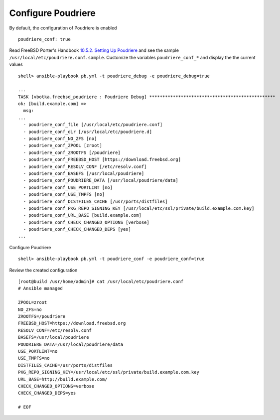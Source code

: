 Configure Poudriere
===================

By default, the configuration of Poudriere is enabled ::

  poudriere_conf: true

Read FreeBSD Porter's Handbook `10.5.2. Setting Up Poudriere
<https://docs.freebsd.org/en/books/porters-handbook/#testing-poudriere>`_ and see the sample
``/usr/local/etc/poudriere.conf.sample``. Customize the variables ``poudriere_conf_*`` and display
the the current values ::

  shell> ansible-playbook pb.yml -t poudriere_debug -e poudriere_debug=true

  ...
  TASK [vbotka.freebsd_poudriere : Poudriere Debug] ************************************************
  ok: [build.example.com] =>
    msg:
  ...
    - poudriere_conf_file [/usr/local/etc/poudriere.conf]
    - poudriere_conf_dir [/usr/local/etc/poudriere.d]
    - poudriere_conf_NO_ZFS [no]
    - poudriere_conf_ZPOOL [zroot]
    - poudriere_conf_ZROOTFS [/poudriere]
    - poudriere_conf_FREEBSD_HOST [https://download.freebsd.org]
    - poudriere_conf_RESOLV_CONF [/etc/resolv.conf]
    - poudriere_conf_BASEFS [/usr/local/poudriere]
    - poudriere_conf_POUDRIERE_DATA [/usr/local/poudriere/data]
    - poudriere_conf_USE_PORTLINT [no]
    - poudriere_conf_USE_TMPFS [no]
    - poudriere_conf_DISTFILES_CACHE [/usr/ports/distfiles]
    - poudriere_conf_PKG_REPO_SIGNING_KEY [/usr/local/etc/ssl/private/build.example.com.key]
    - poudriere_conf_URL_BASE [build.example.com]
    - poudriere_conf_CHECK_CHANGED_OPTIONS [verbose]
    - poudriere_conf_CHECK_CHANGED_DEPS [yes]
  ...

Configure Poudriere ::

  shell> ansible-playbook pb.yml -t poudriere_conf -e poudriere_conf=true

Review the created configuration ::

  [root@build /usr/home/admin]# cat /usr/local/etc/poudriere.conf
  # Ansible managed

  ZPOOL=zroot
  NO_ZFS=no
  ZROOTFS=/poudriere
  FREEBSD_HOST=https://download.freebsd.org
  RESOLV_CONF=/etc/resolv.conf
  BASEFS=/usr/local/poudriere
  POUDRIERE_DATA=/usr/local/poudriere/data
  USE_PORTLINT=no
  USE_TMPFS=no
  DISTFILES_CACHE=/usr/ports/distfiles
  PKG_REPO_SIGNING_KEY=/usr/local/etc/ssl/private/build.example.com.key
  URL_BASE=http://build.example.com/
  CHECK_CHANGED_OPTIONS=verbose
  CHECK_CHANGED_DEPS=yes

  # EOF


.. seealso::
   * Source code :ref:`as_conf.yml`
   * Template :ref:`as_template_poudriere.conf.j2`
   * FreeBSD Porter's Handbook  `10.5.2. Setting Up Poudriere <https://docs.freebsd.org/en/books/porters-handbook/#testing-poudriere>`_
